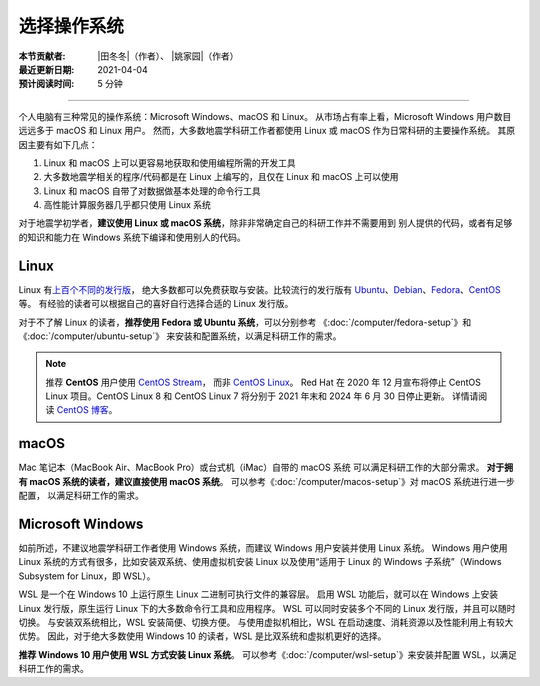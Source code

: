 选择操作系统
============

:本节贡献者: |田冬冬|\（作者）、
             |姚家园|\（作者）
:最近更新日期: 2021-04-04
:预计阅读时间: 5 分钟

----

个人电脑有三种常见的操作系统：Microsoft Windows、macOS 和 Linux。
从市场占有率上看，Microsoft Windows 用户数目远远多于 macOS 和 Linux 用户。
然而，大多数地震学科研工作者都使用 Linux 或 macOS 作为日常科研的主要操作系统。
其原因主要有如下几点：

1. Linux 和 macOS 上可以更容易地获取和使用编程所需的开发工具
2. 大多数地震学相关的程序/代码都是在 Linux 上编写的，且仅在 Linux 和 macOS 上可以使用
3. Linux 和 macOS 自带了对数据做基本处理的命令行工具
4. 高性能计算服务器几乎都只使用 Linux 系统

对于地震学初学者，**建议使用 Linux 或 macOS 系统**，除非非常确定自己的科研工作并不需要用到
别人提供的代码，或者有足够的知识和能力在 Windows 系统下编译和使用别人的代码。

Linux
-----

Linux 有\ `上百个不同的发行版 <https://distrowatch.com/>`__，
绝大多数都可以免费获取与安装。比较流行的发行版有
`Ubuntu <https://ubuntu.com/>`__、\
`Debian <https://www.debian.org/>`__、\
`Fedora <https://getfedora.org/>`__、\
`CentOS <https://www.centos.org/>`__ 等。
有经验的读者可以根据自己的喜好自行选择合适的 Linux 发行版。

对于不了解 Linux 的读者，**推荐使用 Fedora 或 Ubuntu 系统**，可以分别参考
《:doc:`/computer/fedora-setup`》和《:doc:`/computer/ubuntu-setup`》
来安装和配置系统，以满足科研工作的需求。

.. note::

   推荐 **CentOS** 用户使用 `CentOS Stream <https://www.centos.org/centos-stream/>`__，
   而非 `CentOS Linux <https://www.centos.org/centos-linux/>`__。
   Red Hat 在 2020 年 12 月宣布将停止 CentOS Linux 项目。CentOS Linux 8 和
   CentOS Linux 7 将分别于 2021 年末和 2024 年 6 月 30 日停止更新。
   详情请阅读 `CentOS 博客 <https://blog.centos.org/2020/12/future-is-centos-stream/>`__。

macOS
-----

Mac 笔记本（MacBook Air、MacBook Pro）或台式机（iMac）自带的 macOS 系统
可以满足科研工作的大部分需求。
**对于拥有 macOS 系统的读者，建议直接使用 macOS 系统**。
可以参考《:doc:`/computer/macos-setup`》对 macOS 系统进行进一步配置，
以满足科研工作的需求。

Microsoft Windows
-----------------

如前所述，不建议地震学科研工作者使用 Windows 系统，而建议 Windows 用户安装并使用 Linux 系统。
Windows 用户使用 Linux 系统的方式有很多，比如安装双系统、使用虚拟机安装 Linux
以及使用“适用于 Linux 的 Windows 子系统”（Windows Subsystem for Linux，即 WSL）。

WSL 是一个在 Windows 10 上运行原生 Linux 二进制可执行文件的兼容层。
启用 WSL 功能后，就可以在 Windows 上安装 Linux 发行版，原生运行 Linux 下的大多数命令行工具和应用程序。
WSL 可以同时安装多个不同的 Linux 发行版，并且可以随时切换。
与安装双系统相比，WSL 安装简便、切换方便。
与使用虚拟机相比，WSL 在启动速度、消耗资源以及性能利用上有较大优势。
因此，对于绝大多数使用 Windows 10 的读者，WSL 是比双系统和虚拟机更好的选择。

**推荐 Windows 10 用户使用 WSL 方式安装 Linux 系统**。
可以参考《:doc:`/computer/wsl-setup`》来安装并配置 WSL，以满足科研工作的需求。
